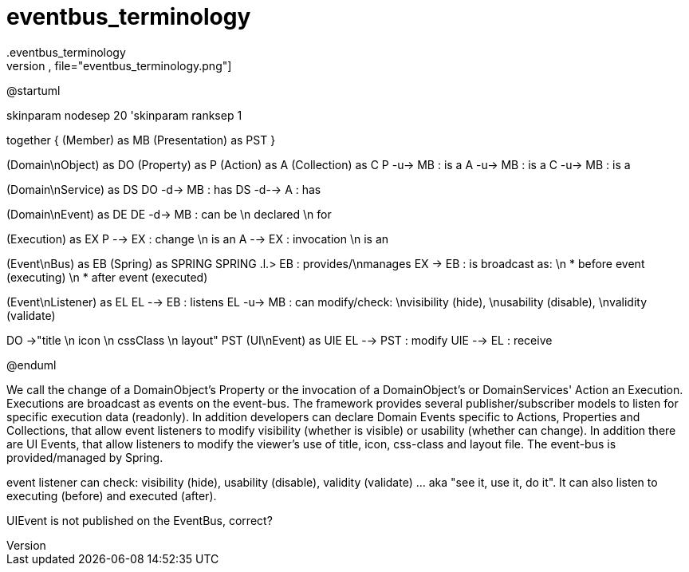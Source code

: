 # eventbus_terminology
.eventbus_terminology
[plantuml,file="eventbus_terminology.png"]
--
@startuml

skinparam nodesep 20
'skinparam ranksep 1

together {
    (Member) as MB
    (Presentation) as PST
}

(Domain\nObject) as DO
(Property) as P
(Action) as A
(Collection) as C
P -u-> MB : is a
A -u-> MB : is a
C -u-> MB : is a

(Domain\nService) as DS
DO -d-> MB : has
DS -d--> A : has

(Domain\nEvent) as DE
DE -d-> MB : can be \n declared \n for

(Execution) as EX
P -->  EX : change \n is an
A --> EX : invocation \n is an

(Event\nBus) as EB
(Spring) as SPRING
SPRING .l.> EB : provides/\nmanages
EX -> EB : is broadcast as: \n * before event (executing) \n * after event (executed)

(Event\nListener) as EL
EL --> EB : listens
EL -u-> MB : can modify/check: \nvisibility (hide), \nusability (disable), \nvalidity (validate)

DO ->"title \n icon \n cssClass \n layout" PST
(UI\nEvent) as UIE
EL --> PST : modify
UIE --> EL : receive

@enduml
--

We call the change of a DomainObject's Property or the invocation of a DomainObject's or DomainServices' Action an Execution. Executions are broadcast as events on the event-bus. The framework provides several publisher/subscriber models to listen for specific execution data (readonly).
In addition developers can declare Domain Events specific to Actions, Properties and Collections, that allow event listeners to modify visibility (whether is visible) or usability (whether can change).
In addition there are UI Events, that allow listeners to modify the viewer's use of title, icon, css-class and layout file.
The event-bus is provided/managed by Spring.

event listener can check: visibility (hide), usability (disable), validity (validate)  ... aka "see it, use it, do it".  It can also listen to executing (before) and executed (after).

UIEvent is not published on the EventBus, correct?